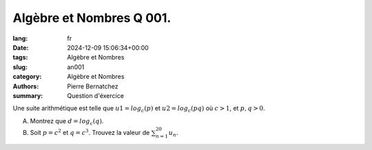 Algèbre et Nombres Q 001.
=========================

:lang: fr
:date: 2024-12-09 15:06:34+00:00
:tags: Algèbre et Nombres
:slug: an001
:category: Algèbre et Nombres
:authors: Pierre Bernatchez
:summary: Question d'éxercice

Une suite arithmétique est telle que :math:`u1 = log _c (p)` et :math:`u2 = log _c (pq)` où :math:`c > 1`, et :math:`p,q > 0`.

A) Montrez que :math:`d = log _c (q)`.

B) Soit :math:`p = c ^2` et  :math:`q = c ^3`.  Trouvez la valeur de :math:`\sum_{n=1}^{20} u_n`.

  
